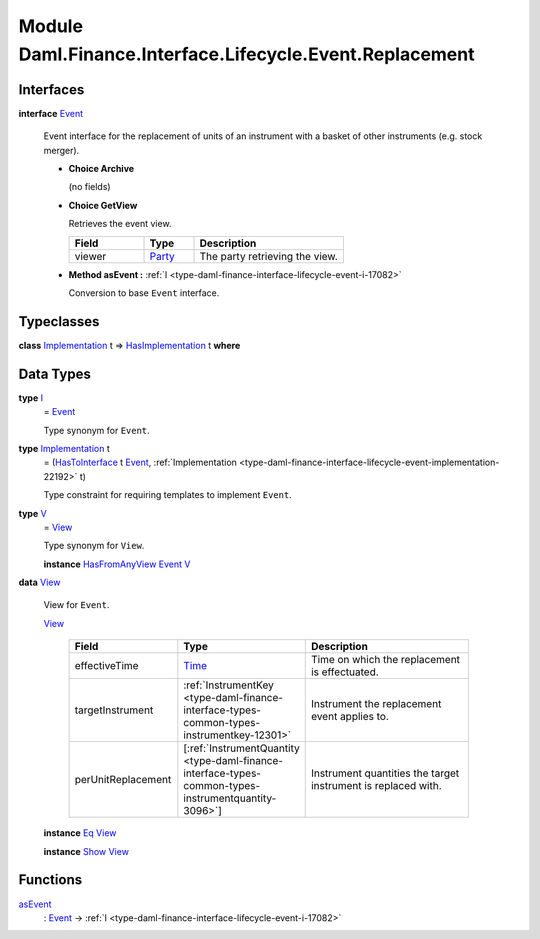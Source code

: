 .. Copyright (c) 2022 Digital Asset (Switzerland) GmbH and/or its affiliates. All rights reserved.
.. SPDX-License-Identifier: Apache-2.0

.. _module-daml-finance-interface-lifecycle-event-replacement-2440:

Module Daml.Finance.Interface.Lifecycle.Event.Replacement
=========================================================

Interfaces
----------

.. _type-daml-finance-interface-lifecycle-event-replacement-event-46565:

**interface** `Event <type-daml-finance-interface-lifecycle-event-replacement-event-46565_>`_

  Event interface for the replacement of units of an instrument with a basket of other
  instruments (e\.g\. stock merger)\.

  + **Choice Archive**

    (no fields)

  + **Choice GetView**

    Retrieves the event view\.

    .. list-table::
       :widths: 15 10 30
       :header-rows: 1

       * - Field
         - Type
         - Description
       * - viewer
         - `Party <https://docs.daml.com/daml/stdlib/Prelude.html#type-da-internal-lf-party-57932>`_
         - The party retrieving the view\.

  + **Method asEvent \:** :ref:`I <type-daml-finance-interface-lifecycle-event-i-17082>`

    Conversion to base ``Event`` interface\.

Typeclasses
-----------

.. _class-daml-finance-interface-lifecycle-event-replacement-hasimplementation-5972:

**class** `Implementation <type-daml-finance-interface-lifecycle-event-replacement-implementation-44134_>`_ t \=\> `HasImplementation <class-daml-finance-interface-lifecycle-event-replacement-hasimplementation-5972_>`_ t **where**


Data Types
----------

.. _type-daml-finance-interface-lifecycle-event-replacement-i-34852:

**type** `I <type-daml-finance-interface-lifecycle-event-replacement-i-34852_>`_
  \= `Event <type-daml-finance-interface-lifecycle-event-replacement-event-46565_>`_

  Type synonym for ``Event``\.

.. _type-daml-finance-interface-lifecycle-event-replacement-implementation-44134:

**type** `Implementation <type-daml-finance-interface-lifecycle-event-replacement-implementation-44134_>`_ t
  \= (`HasToInterface <https://docs.daml.com/daml/stdlib/Prelude.html#class-da-internal-interface-hastointerface-68104>`_ t `Event <type-daml-finance-interface-lifecycle-event-replacement-event-46565_>`_, :ref:`Implementation <type-daml-finance-interface-lifecycle-event-implementation-22192>` t)

  Type constraint for requiring templates to implement ``Event``\.

.. _type-daml-finance-interface-lifecycle-event-replacement-v-6579:

**type** `V <type-daml-finance-interface-lifecycle-event-replacement-v-6579_>`_
  \= `View <type-daml-finance-interface-lifecycle-event-replacement-view-89113_>`_

  Type synonym for ``View``\.

  **instance** `HasFromAnyView <https://docs.daml.com/daml/stdlib/DA-Internal-Interface-AnyView.html#class-da-internal-interface-anyview-hasfromanyview-30108>`_ `Event <type-daml-finance-interface-lifecycle-event-replacement-event-46565_>`_ `V <type-daml-finance-interface-lifecycle-event-replacement-v-6579_>`_

.. _type-daml-finance-interface-lifecycle-event-replacement-view-89113:

**data** `View <type-daml-finance-interface-lifecycle-event-replacement-view-89113_>`_

  View for ``Event``\.

  .. _constr-daml-finance-interface-lifecycle-event-replacement-view-59094:

  `View <constr-daml-finance-interface-lifecycle-event-replacement-view-59094_>`_

    .. list-table::
       :widths: 15 10 30
       :header-rows: 1

       * - Field
         - Type
         - Description
       * - effectiveTime
         - `Time <https://docs.daml.com/daml/stdlib/Prelude.html#type-da-internal-lf-time-63886>`_
         - Time on which the replacement is effectuated\.
       * - targetInstrument
         - :ref:`InstrumentKey <type-daml-finance-interface-types-common-types-instrumentkey-12301>`
         - Instrument the replacement event applies to\.
       * - perUnitReplacement
         - \[:ref:`InstrumentQuantity <type-daml-finance-interface-types-common-types-instrumentquantity-3096>`\]
         - Instrument quantities the target instrument is replaced with\.

  **instance** `Eq <https://docs.daml.com/daml/stdlib/Prelude.html#class-ghc-classes-eq-22713>`_ `View <type-daml-finance-interface-lifecycle-event-replacement-view-89113_>`_

  **instance** `Show <https://docs.daml.com/daml/stdlib/Prelude.html#class-ghc-show-show-65360>`_ `View <type-daml-finance-interface-lifecycle-event-replacement-view-89113_>`_

Functions
---------

.. _function-daml-finance-interface-lifecycle-event-replacement-asevent-26575:

`asEvent <function-daml-finance-interface-lifecycle-event-replacement-asevent-26575_>`_
  \: `Event <type-daml-finance-interface-lifecycle-event-replacement-event-46565_>`_ \-\> :ref:`I <type-daml-finance-interface-lifecycle-event-i-17082>`
